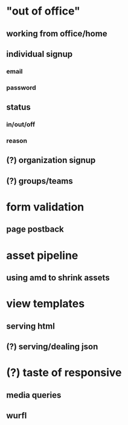 * "out of office"
** working from office/home
** individual signup
*** email
*** password
** status
*** in/out/off
*** reason
** (?) organization signup
** (?) groups/teams
* form validation
** page postback
* asset pipeline
** using amd to shrink assets
* view templates
** serving html
** (?) serving/dealing json
* (?) taste of responsive
** media queries
** wurfl
